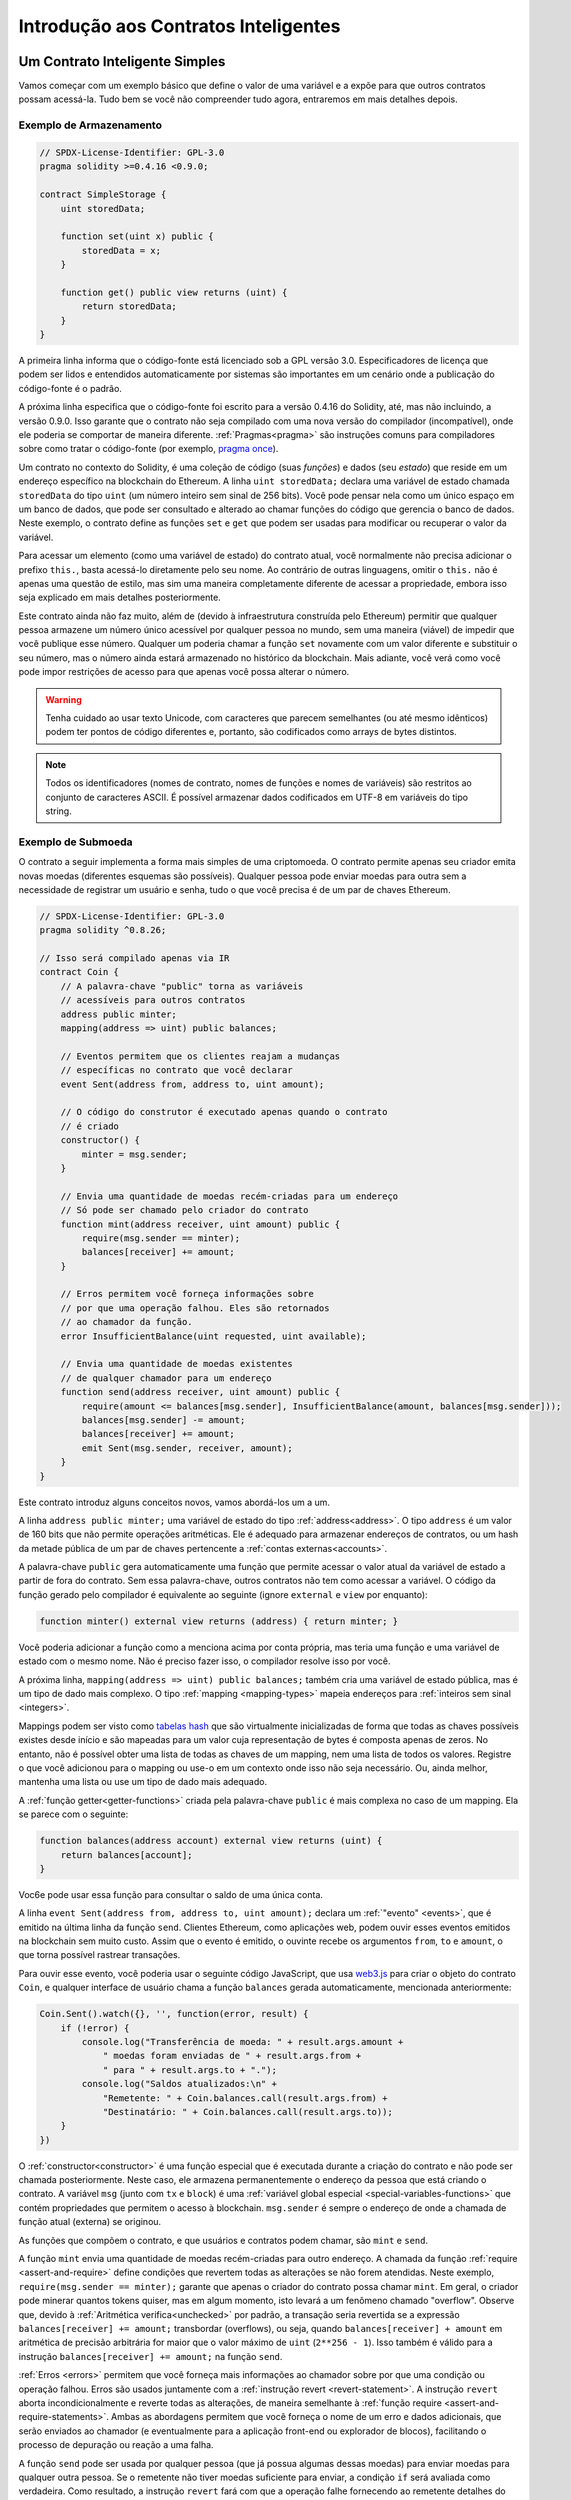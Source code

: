 #####################################
Introdução aos Contratos Inteligentes
#####################################

.. _simple-smart-contract:

*******************************
Um Contrato Inteligente Simples
*******************************

Vamos começar com um exemplo básico que define o valor de uma variável e a expõe
para que outros contratos possam acessá-la. Tudo bem se você não compreender
tudo agora, entraremos em mais detalhes depois.

Exemplo de Armazenamento
========================

.. code-block:: solidity

    // SPDX-License-Identifier: GPL-3.0
    pragma solidity >=0.4.16 <0.9.0;

    contract SimpleStorage {
        uint storedData;

        function set(uint x) public {
            storedData = x;
        }

        function get() public view returns (uint) {
            return storedData;
        }
    }

A primeira linha informa que o código-fonte está licenciado sob a
GPL versão 3.0. Especificadores de licença que podem ser lidos e entendidos automaticamente por sistemas são importantes
em um cenário onde a publicação do código-fonte é o padrão.

A próxima linha especifica que o código-fonte foi escrito para
a versão 0.4.16 do Solidity, até, mas não incluindo, a versão 0.9.0.
Isso garante que o contrato não seja compilado com uma nova versão do compilador (incompatível), onde ele poderia se comportar de maneira diferente.
:ref:`Pragmas<pragma>` são instruções comuns para compiladores sobre como tratar o
código-fonte (por exemplo, `pragma once <https://en.wikipedia.org/wiki/Pragma_once>`_).

Um contrato no contexto do Solidity, é uma coleção de código (suas *funções*) e
dados (seu *estado*) que reside em um endereço específico na blockchain do Ethereum.
A linha ``uint storedData;`` declara uma variável de estado chamada ``storedData`` do
tipo ``uint`` (um número inteiro sem sinal de 256 bits). Você pode pensar nela como um único espaço
em um banco de dados, que pode ser consultado e alterado ao chamar funções do
código que gerencia o banco de dados. Neste exemplo, o contrato define as
funções ``set`` e ``get`` que podem ser usadas para modificar
ou recuperar o valor da variável.

Para acessar um elemento (como uma variável de estado) do contrato atual, você normalmente não precisa adicionar o prefixo ``this.``,
basta acessá-lo diretamente pelo seu nome.
Ao contrário de outras linguagens, omitir o ``this.`` não é apenas uma questão de estilo,
mas sim uma maneira completamente diferente de acessar a propriedade, embora isso seja explicado em mais detalhes posteriormente.

Este contrato ainda não faz muito, além de (devido à infraestrutura
construída pelo Ethereum) permitir que qualquer pessoa armazene um número único acessível por
qualquer pessoa no mundo, sem uma maneira (viável) de impedir que você publique
esse número. Qualquer um poderia chamar a função ``set`` novamente com um valor diferente
e substituir o seu número, mas o número ainda estará armazenado no histórico
da blockchain. Mais adiante, você verá como você pode impor restrições de acesso
para que apenas você possa alterar o número.

.. warning::
    Tenha cuidado ao usar texto Unicode, com caracteres que parecem semelhantes (ou até mesmo idênticos) podem
    ter pontos de código diferentes e, portanto, são codificados como arrays de bytes distintos.

.. note::
    Todos os identificadores (nomes de contrato, nomes de funções e nomes de variáveis) são restritos ao
    conjunto de caracteres ASCII. É possível armazenar dados codificados em UTF-8 em variáveis do tipo string.

.. index:: ! subcurrency

Exemplo de Submoeda
===================

O contrato a seguir implementa a forma mais simples de uma
criptomoeda. O contrato permite apenas seu criador emita novas moedas (diferentes esquemas são possíveis).
Qualquer pessoa pode enviar moedas para outra sem a necessidade de
registrar um usuário e senha, tudo o que você precisa é de um par de chaves Ethereum.

.. code-block:: solidity

    // SPDX-License-Identifier: GPL-3.0
    pragma solidity ^0.8.26;

    // Isso será compilado apenas via IR
    contract Coin {
        // A palavra-chave "public" torna as variáveis
        // acessíveis para outros contratos
        address public minter;
        mapping(address => uint) public balances;

        // Eventos permitem que os clientes reajam a mudanças
        // específicas no contrato que você declarar
        event Sent(address from, address to, uint amount);

        // O código do construtor é executado apenas quando o contrato
        // é criado
        constructor() {
            minter = msg.sender;
        }

        // Envia uma quantidade de moedas recém-criadas para um endereço
        // Só pode ser chamado pelo criador do contrato
        function mint(address receiver, uint amount) public {
            require(msg.sender == minter);
            balances[receiver] += amount;
        }

        // Erros permitem você forneça informações sobre
        // por que uma operação falhou. Eles são retornados
        // ao chamador da função.
        error InsufficientBalance(uint requested, uint available);

        // Envia uma quantidade de moedas existentes
        // de qualquer chamador para um endereço
        function send(address receiver, uint amount) public {
            require(amount <= balances[msg.sender], InsufficientBalance(amount, balances[msg.sender]));
            balances[msg.sender] -= amount;
            balances[receiver] += amount;
            emit Sent(msg.sender, receiver, amount);
        }
    }

Este contrato introduz alguns conceitos novos, vamos abordá-los um a um.

A linha ``address public minter;`` uma variável de estado do tipo :ref:`address<address>`.
O tipo ``address`` é um valor de 160 bits que não permite operações aritméticas.
Ele é adequado para armazenar endereços de contratos, ou um hash da metade pública
de um par de chaves pertencente a :ref:`contas externas<accounts>`.

A palavra-chave ``public`` gera automaticamente uma função que permite acessar o valor atual da variável de estado
a partir de fora do contrato. Sem essa palavra-chave, outros contratos não tem como acessar a variável.
O código da função gerado pelo compilador é equivalente
ao seguinte (ignore ``external`` e ``view`` por enquanto):

.. code-block:: solidity

    function minter() external view returns (address) { return minter; }

Você poderia adicionar a função como a menciona acima por conta própria, mas teria uma função e uma variável de estado com o mesmo nome.
Não é preciso fazer isso, o compilador resolve isso por você.

.. index:: mapping

A próxima linha, ``mapping(address => uint) public balances;`` também
cria uma variável de estado pública, mas é um tipo de dado mais complexo.
O tipo :ref:`mapping <mapping-types>` mapeia endereços para :ref:`inteiros sem sinal <integers>`.

Mappings podem ser visto como `tabelas hash <https://en.wikipedia.org/wiki/Hash_table>`_ que são
virtualmente inicializadas de forma que todas as chaves possíveis existes desde início e são mapeadas para um
valor cuja representação de bytes é composta apenas de zeros. No entanto, não é possível obter uma lista de todas as chaves de
um mapping, nem uma lista de todos os valores. Registre o que você adicionou para o mapping ou use-o em um contexto onde isso não seja necessário. Ou,
ainda melhor, mantenha uma lista ou use um tipo de dado mais adequado.

A :ref:`função getter<getter-functions>` criada pela palavra-chave ``public``
é mais complexa no caso de um mapping. Ela se parece com o seguinte:

.. code-block:: solidity

    function balances(address account) external view returns (uint) {
        return balances[account];
    }

Voc6e pode usar essa função para consultar o saldo de uma única conta.

.. index:: event

A linha ``event Sent(address from, address to, uint amount);`` declara
um :ref:`"evento" <events>`, que é emitido na última linha da função
``send``. Clientes Ethereum, como aplicações web, podem
ouvir esses eventos emitidos na blockchain sem muito
custo. Assim que o evento é emitido, o ouvinte recebe os
argumentos ``from``, ``to`` e ``amount``, o que torna possível rastrear
transações.

Para ouvir esse evento, você poderia usar o seguinte
código JavaScript, que usa `web3.js <https://github.com/web3/web3.js/>`_ para criar o objeto do contrato ``Coin``,
e qualquer interface de usuário chama a função ``balances`` gerada automaticamente, mencionada anteriormente:

.. code-block:: javascript

    Coin.Sent().watch({}, '', function(error, result) {
        if (!error) {
            console.log("Transferência de moeda: " + result.args.amount +
                " moedas foram enviadas de " + result.args.from +
                " para " + result.args.to + ".");
            console.log("Saldos atualizados:\n" +
                "Remetente: " + Coin.balances.call(result.args.from) +
                "Destinatário: " + Coin.balances.call(result.args.to));
        }
    })

.. index:: coin

O :ref:`constructor<constructor>` é uma função especial que é executada durante a criação do contrato e
não pode ser chamada posteriormente. Neste caso, ele armazena permanentemente o endereço da pessoa que está criando o contrato.
A variável ``msg`` (junto com ``tx`` e ``block``) é uma
:ref:`variável global especial <special-variables-functions>` que
contém propriedades que permitem o acesso à blockchain. ``msg.sender`` é
sempre o endereço de onde a chamada de função atual (externa) se originou.

As funções que compõem o contrato, e que usuários e contratos podem chamar, são ``mint`` e ``send``.

A função ``mint`` envia uma quantidade de moedas recém-criadas para outro endereço. A chamada da função :ref:`require
<assert-and-require>` define condições que revertem todas as alterações se não forem atendidas. Neste
exemplo, ``require(msg.sender == minter);`` garante que apenas o criador do contrato possa chamar
``mint``. Em geral, o criador pode minerar quantos tokens quiser, mas em algum momento, isto levará
a um fenômeno chamado "overflow". Observe que, devido à :ref:`Aritmética verifica<unchecked>` por padrão,
a transação seria revertida se a expressão ``balances[receiver] += amount;``
transbordar (overflows), ou seja, quando ``balances[receiver] + amount`` em aritmética de precisão arbitrária for maior
que o valor máximo de ``uint`` (``2**256 - 1``). Isso também é válido para a instrução
``balances[receiver] += amount;`` na função ``send``.

:ref:`Erros <errors>` permitem que você forneça mais informações ao chamador sobre
por que uma condição ou operação falhou. Erros são usados juntamente com a
:ref:`instrução revert <revert-statement>`. A instrução ``revert`` aborta incondicionalmente
e reverte todas as alterações, de maneira semelhante à :ref:`função require <assert-and-require-statements>`.
Ambas as abordagens permitem que você forneça o nome de um erro e dados adicionais, que serão enviados ao chamador
(e eventualmente para a aplicação front-end ou explorador de blocos), facilitando
o processo de depuração ou reação a uma falha.

A função ``send`` pode ser usada por qualquer pessoa (que já
possua algumas dessas moedas) para enviar moedas para qualquer outra pessoa. Se o remetente não tiver
moedas suficiente para enviar, a condição ``if`` será avaliada como verdadeira. Como resultado, a instrução ``revert`` fará com que a operação falhe
fornecendo ao remetente detalhes do erro utilizando o erro ``InsufficientBalance.

.. note::
    Se você usar
    este contrato para enviar moedas para um endereço, não verá nada quando você
    olhar para esse endereço em um exporador de blockchain, por que o registro que você enviou
    moedas e os saldos alterados são apenas armazenados no armazenamento de dados deste
    contrato de moeda específico. Usando eventos, você pode criar
    um "explorador de blockchain" que rastreia transações e saldos da sua nova moeda,
    mas é necessário inspecionar o endereço do contrato da moeda e não os endereços dos
    proprietários das moedas.

.. _blockchain-basics:

*******************************
Noções Básicas sobre Blockchain
*******************************

Blockchains como conceito não são muito difíceis de entender para programadores. A razão é que
muitas das complicações (mineração, `hashing <https://en.wikipedia.org/wiki/Cryptographic_hash_function>`_,
`criptografia de curva elíptica <https://en.wikipedia.org/wiki/Elliptic_curve_cryptography>`_,
`redes peer-to-peer <https://en.wikipedia.org/wiki/Peer-to-peer>`_, etc.)
estão presentes apenas para fornecer um certo conjuto de recuros e garantias para a plataforma. Uma vez que você aceita esses
recursos como garantidos, não precisa se preocupar com a tecnologia subjacente - ou você precisa
saber como o AWS da Aamazon funciona internamente para utilizá-lo?

.. index:: transaction

Transações
==========

Uma blockchain é um banco de dados transacional compartilhado globalmente.
Isso significa que todos podem ler entradas no banco de dados apenas participando da rede.
Se você quiser alterar algo no banco de dados, precisa criar uma chamada transação,
que deve ser aceita por todos os outros.
A palavra transação implica que a alteração que você deseja fazer (suponha que você deseja alterar
dois valores ao mesmo tempo) ou não está pronta ao todo ou não foi completamente aplicada. Além disso,
enquanto sua transação está sendo aplicada ao banco de dados, nenhuma outra transação pode modificá-la.

Como exemplo, imagine uma tabela que lista os saldos de todas as contas em uma
moeda eletrônica. Se uma transferência de uma conta para outra for solicitada,
a natureza transacional do banco de dados garante que, se o valor for
subtraído de uma conta, ele será sempre adicionada à outra conta. Se, por
qualquer motivo, não for possível adicionar o valor à conta de destino, a
conta de origem também não será modificada.

Além disso, uma transação é sempre assinada criptograficamente pelo remetente (criador).
Isso torna simples proteger o acesso a modificações específicas do
banco de dados. No exemplo da moeda eletrônica, uma verificação simples garante que
somente a pessoa que possui as chaves da conta pode transferir uma quantida, como Ether, a partir dela.

.. index:: ! block

Blocos
======

Um grande obstáculo à ser superado é o que (em termos de Bitcoin) é chamado de "ataque de gasto duplo":
O que acontece se duas transações existirem na rede, ambas tentando esvaziar uma conta?
Somente uma das transações pode ser válida, tipicamente a que for aceita primeiro.
O problema é que "primeiro" não é um termo objetivo em uma rede peer-to-peer.

A resposta abstrata para isso é que você não precisa se preocupar. Uma ordem globalmente aceita de transaçòes
será selecionada por você, resolvendo o conflito. As transações serão agrupadas em um "bloco" e,
em seguida, serão executadas e distribuídas entre todos os nós participantes.
Se duas transações se contradizerem, aquela que terminar em segundo será
rejeitada e não fará parte do bloco.

Esses blocos formam uma seguência linear no tempo, e é daí que vem a palavra "blockchain" (cadeia de blocos).
Blocos são adicionados à cadeia em intervalos regulares, embora esses intervalos possam ser sujeitos a mudanças no futuro.
Para obter informações mais atualizadas, é recomendado monitorar a rede, por example, no `Etherscan <https://etherscan.io/chart/blocktime>`_.

Como parte do "mecanismo de seleção de ordem", o qual é chamado de `atestação <https://ethereum.org/en/developers/docs/consensus-mechanisms/pos/attestations/>`_, pode acontecer que
blocos sejam revertidos de tempos em tempos, mas apenas na "ponta" da cadeia. Quanto mais
blocos são adicionados sobre um bloco em específico, menor é a probabilidade que esse bloco seja revertido. Portanto, é possível que suas transações sejam revertidas e até removidas da blockchain, mas quanto mais você esperar, menos provável isso será.

.. note::
    Transações não são garantidas de serem incluídas no próximo block ou qualquer bloco futuro específico,
    uma vez que não cabe ao remetente da transação, mas sim aos mineradores, determinar em qual bloco a transação será incluída.

    Se você quiser agendar chamadas futuras do seu contrato, pode usar
    uma ferramenta de contratos inteligentes ou um serviço de oráculo.

.. _the-ethereum-virtual-machine:

.. index:: !evm, ! ethereum virtual machine

********************************
A Máquina Virtual Ethereum (EVM)
********************************

Visão Geral
===========

A Máquina Virtual Ethereum ou EVM é o ambiente de execução
para contratos inteligentes na rede Ethereum. Não é apenas isolada, mas
completamente isolada, o que significa que o código executando
dentro da EVM não tem acesso à rede, ao sistema de arquivos ou a outros processos.
Os contratos inteligentes tem acesso limitado à outros contratos inteligentes.

.. index:: ! account, address, storage, balance

.. _accounts:

Contas
======

Existem dois tipos de contas no Ethereum que compartilham o mesmo
espaço de endereço: **contas externas** que são controladas por
pares de chaves públicas e privadas (ou seja, pessoas) e **contas de contrato** que são
controladas pelo código armazenado junto com a conta.

O endereço de uma conta externa é determinado a partir
da chave pública, enquanto o endereço de um contrato é
determinado no momento en que o contrato é criado
(ele é derivado do endereço do criador e do número
de transações enviadas a partir dasse endereço, o chamado "nonce").

Independente de a conta armazenar ou não código, ambos os tipos são
tratados de forma igual pela EVM.

Cada conta possui um armazenamento persistente de chave-valor que mapeia palavras de 256 bits para paravras de 256 bits
chamado de **armazenamento**.

Além disso, cada conta possui um **saldo** em
Ether (em "Wei" para ser exata, ``1 ether`` é ``10**18 wei``) que pode ser modificado ao enviar transações que
incluem Ether.

.. index:: ! transaction

Transações
==========

Uma transação é uma mensagem que é enviada de uma conta para outra
conta (que poderia ser a mesma ou vazia, veja abaixo).
Ela pode incluir dados binários (que é chamado de "payload") e Ether.

Se a conta de destino contém código, esse código é executado e
o payload é fornecido como dados de entrada.

Se a conta de destino não estiver definida (ou seja, a transação não tem
um destinatário ou o destinatário está definido como ``null``), a transação
cria um **novo contrato**.

Como já mencionado, o endereço desse contrato não é
o endereço zero, mas um endereço derivado de remetente e
do número de transações enviadas (o "nonce"). O payload
de uma transação de criação de contrato é considerado como
bytecode EVM e executado. Os dados de saída dessa execução são
armazenados permanentemente como código do contrato.
Isso significa que, para criar um contrato, você não
envia o código real do contrado, mas, na verdade, um código que
retorna este código quando executado.

.. note::
  Enquanto um contrato está sendo criado, seu código ainda está vazio.
  Por causa disso, você não deve chamar o contrato em
  construção até que seu construtor tenha
  terminado de execução.

.. index:: ! gas, ! gas price

Gas
===

Na criação de uma transação, é cobrada uma certa quantidade de **gas**
que deve ser paga pelo originador da transação (``tx.origin``).
À medida que a EVM executa a
transação, o gas é gradualmente consumido de acordo com regras específicas.
Se o gas se esgotar em algum momento (ou seja, se o valor ficar negativo),
uma execção de falta de gas é acionada, o que encerra a execução e reverte todas as modificações
feitas no estado no quadro de chamada atual.

Esse mecanismo incentiva o uso econônico do tempo de execução da EVM
e também compensam os executores da EVM (ou seja, mineradores / validadores) pelo seu trabalho.
Como cada bloco tem uma quantidade máxima de gas, isso também limita a quantidade
de trabalho necessário para validar o bloco.

O **preço do gas** é um valor definido pelo originador da transação, que
deve pagar ``gas_price * gas`` antecipadamente para o executor da EVM.
Se algum gas sobrar após a execução, este é reembolsado ao originador da transação.
Em caso de uma exceção que reverte mudanças, o gas já utilizado não é reembolsado.

Como executores da EVM pode escolher incluir uma transação ou não,
os remetentes de transações não podem abusar do sistema definindo um preço de gas muito baixo.

.. index:: ! storage, ! memory, ! stack

Armazenamento, Memória e a Pilha
================================

A Máquina Virtual Ethereum (EVM) têm três áreas onde pode armazenar dados:
storage (armazenamento), memory (memória) e a stack (pilha).

Cada conta tem uma área de dados chamada **storage**, que é persistente entre chamadas de função
e transações.

O storage é uma estrutura de chave-valor que mapeia palavras de 256 bits para palavras de 256 bits.
Não é possível enumerar o storage de dentro de um contrato, e é
relativamente caro tanto para leitura quanto, especialmente, para inicialização e modificação. Por conta desse custo,
e recomendável minimizar o que é armazenado de forma persistente, limitando-se ao que o contrato realmente precisa para funcionar.
Dados como calculos derivados, caches e agregrados devem ser armazenados fora do contrato.
Um contrato não pode ler ou escrever em nenhum storage que não seja o seu próprio.

A segunda área de dados é chamada de **memory**, no qual o contrato recebe
uma instância recém-limpa a cada chamada de mensagem. A memory é linear e pode ser
endereçada em nível de byte, mas leituras são limitadas a uma largura de 256 bits, enquanto escritas
pode ser 8 bits ou 256 bits de largura. A memory é expandida por palavra (256 bits) quando
se acessa (leitura ou escrita) uma palavra de memória previamente intocada. No momento da expansão, o custo em gas deve ser pago. A memory torna-se mais
cara quanto maior for seu crescimento (seu custo escala quadraticamente).

A EVM não é uma máquina de registradores, mas uma máquina de pilha, então todos
os cálculos são realizados em uma área de dados chamada **stack** (pilha). Tem um tamanho máximo de
1024 elementos e contém palavras de 256 bits. O acesso a stack é
limitado à extremidade superior da seguinte maneira:
é possível copiar um dos
16 elementos mais altos para o topo da stack ou trocar o
elemento superior com um dos 16 elementos abaixo dele.
Todas as outras operações pegam os dois (ou um, ou mais, dependendo da
operação) elementos do topo da stack e colocam o resultado de volta no topo da stack.
Naturalmente, é possível mover os elementos da stack para o storage ou memory
para obter acesso mais profundo à stack,
mas não é possível acessar diretamente elementos mais profundos na stack sem primeiro
remover os elementos do topo.

.. index:: ! instruction

Conjunto de instruções
======================

O conjunto de instruções da EVM é mantido minimalista para evitar
implementações incorretas ou inconsistentes, o que poderia causar problemas de consenso.
Todas as instruções operam no tipo de dado básico, palavras de 256 bits ou em fatias de memória
(ou outros arrays de bytes).
As operações aritméticas usuais, de bits, lógicas e de comparação estão presentes.
Saltos condicionais e incondicionais são possíveis. Além disso,
contratos podem acessar propriedades relevantes do bloco atual,
como seu número e timestamp.

Para uma lista completa, por favor veja a :ref:`lista de opcodes <opcodes>` como parte da
documentação de assembly inline.

.. index:: ! message call, function;call

Chamadas de Mensagem
====================

Os contratos podem chamar outros contratos ou enviar Ether para contas
sem contratos através de chamadas de mensagem. As chamadas de mensagens são semelhantes
às transações, pois possuem uma origem, um destino, payload de dados,
Ether, gas e dados de retorno. Na verdade, toda transação consiste em
uma chamada de mensagem de nível superior que, por sua vez, pode criar outras chamadas de mensagem.

Um contrato pode decidir quanto de seu **gas** restante será enviado
com a chamada de mensagem interna e quanto deseja reter.
Se uma exceção de falta de gas ocorrer na chamada interna (ou qualquer
outra exceção), isso será assinado por um valor de erro colocado na stack.
Nesse caso, apenas o gas enviado junto com a chamada será utilizado.
No Solidity, o contrato que faz a chamada gera uma exceção manual por padrão em
tais situações, de mode que as exceções "subam" a pilha de chamadas.

Como já mencionado, o contrato chamado (que pode ser o mesmo que o chamador)
irá receber uma instância de memória limpa e terá acesso ao
payload da chamada - que será fornecida em uma área separada chamada **calldata**.
Após finalizar sua execução, ele pode retornar dados que serão armazenados em
um local da memória do chamador, pré-alocado por ele.
Todas essas chamadas são totalmente síncronas.

As chamadas são **limitadas** a uma profundidade de 1024, o que significa que, para operações
mais complexas, loops devem ser preferidos a chamadas recursivas. Além disso,
apenas 63/64 do gas pode ser encaminhado em uma chamada de mensagem, o que limita a
profundidade prática a um pouco menos de 1000.

.. index:: delegatecall, library

Delegatecall e Bibliotecas
==========================

Existe uma variante especial de uma chamada de mensagem, chamada **delegatecall**,
que é idêntica a uma chamada de mensagem, exceto pelo fato de que
o código no endereço de destino é executado no contexto (ou seja, no endereço) do contrato
que está fazendo a chamada, e ``msg.sender`` e ``msg.value`` não mudam seus valores.

Isso significa que um contrato pode carregar dinamicamente, código de um endereço
diferente em tempo de execução. O Storage, o endereço atual e o saldo ainda
se referem ao contrato que faz a chamada, apenas o código é obtido do endereço chamado.

Isso torna possível implementar o recurso de "biblioteca" no Solidity:
código de biblioteca reutilizável que pode ser aplicado ao storage de um contrato, por exemplo,
para implementar uma estrutura de dados complexa.

.. index:: log

Logs
====

É possível armazenar dados em uma estrutura de dados especialmente indexada
que mapeia até o nível de bloco. Esse recurso chamada **logs**
é utilizado pelo Solidity para implementar :ref:`eventos <events>`.
Os contratos não podem acessar os dados dos logs depois de serem criados, mas eles
podem ser acessados eficientemente fora da blockchain.
Como parte dos dados dos logs é armazenada em `filtros de bloom <https://en.wikipedia.org/wiki/Bloom_filter>`_, é
possível buscar esses dados de forma eficiente e criptograficamente
segura. Dessa forma, pares de rede que não baixam a blockchain inteira
(os chamados "light clients") ainda podem encontrar esses logs.

.. index:: contract creation

Criar
=====

Os contratos até podem criar outros contratos usando uma opcode especial (ou seja,
eles não simplesmente chamam o endereço zero como uma trasação faria). A única diferença entre
essas **chamadas de criação** e as chamadas de mensagem normais é que os dados do payload são
executados e o resultado é armazenado como código, e o chamador / criador
recebe o endereço do novo contrato na stack.

.. index:: ! selfdestruct, deactivate

Desativação e Autodestruição
============================

A única maneira de remover código da blockchain é quando um contrato nesse
endereço executa a operação ``selfdestruct``. O Ether restante armazenado
nesse endereço é enviado para um destino designado, e então o armazenamento e o código
são removidos do estado. Remover o contrato em teoria parece ser uma boa
idéia, mas isso é potencialmente perigoso, pois se alguém enviar Ether para contratos
removidos, esse Ether será perdido para sempre.

.. warning::
    A partir do ``EVM >= Cancun``, o ``selfdestruct`` irá **apenas** enviar todo Ether da conta para o destinatário indicado e não destruirá o contrato.
    No entando, quando o ``selfdestruct`` é chamado na mesma transação que cria o contrato,
    o comportamento de ``selfdestruct`` antes ao hardfork Cancun (ou seja, ``EVM <= Shangai``) é preservado, destruindo o contrato atual e
    excluindo qualquer dado, incluindo chaves de armazenamento, código e a próprio conta.
    Consulte o `EIP-6780 <https://eips.ethereum.org/EIPS/eip-6780>`_ para mais detalhes.

    Esse novo comportamento resulta de uma mudança na rede que afeta todos os contratos presentes na
    mainnet e testnets do Ethereum.
    Vale destacar que essa mudança depende da versão do EVM da rede onde
    o contrato é implantado.
    A configuração ``--evm-version`` usado ao compilar o contrato não interfere nesse comportamento.

    Além disso, a opcode ``selfdestruct`` foi depreciada na versão 0.8.18 do Solidity,
    como recomendado pelo `EIP-6049 <https://eips.ethereum.org/EIPS/eip-6049>`_.
    A depreciação continua em vigor, e o compilador ainda emitirá avisos ao seu uso.
    O uso em novos contratos é fortemente desencorajado, mesmo levando em consideração o novo comportamento.
    Mudanças futuras no EVM podem reduzir ainda mais a funcionalidade dessa opcode.

.. warning::
    Mesmo que um contrato seja removido pelo ``selfdestruct``, ele ainda faz parte do
    histórico da blockchain e provavelmente é retido por muitos dos nós do Ethereum.
    Portanto, usar ``selfdestruct`` não é o mesmo que excluir dados de um disco rígido.

.. note::
    Mesmo que o código de um contrato não contenha uma chamada para ``selfdestruct``,
    ele ainda pode realizar essa operação utilizando ``delegatecall`` ou ``callcode``.

Se vou quiser desativar seus contratos, deve **desativá-los**
alterando algum estado interno que faça com que todas as funções revertam. Isso
torna impossível o uso do contrato, já que ele retorna Ether imediatamente.


.. index:: ! precompiled contracts, ! precompiles, ! contract;precompiled

.. _precompiledContracts:

Contratos pré-compilados
========================

Existe um pequeno conjunto de endereços de contratos que são especiais:
O intervalo de endereços entre ``1`` e (incluindo) ``0x0a`` contém
"contratos pré-compilados" que podem ser chamados como qualquer outro contrato,
mas seu comportamento (e seu consumo de gas) não é definido
pelo código EVM armazenado nesse endereço (eles não contêm código),
e sim implementado diretamente no ambiente de execução do EVM.

Diferentes cadeias compatíveis com o EVM podem utilizar um conjunto diferente de
contratos pré-compilados. Também pode ser possível que novos
contratos pré-compilados sejam adicionados à cadeia principal do Ethereum no futuro,
mas é razoável esperar que eles estejam sempre no intervalo entre
``1`` e ``0xffff`` (inclusive).
